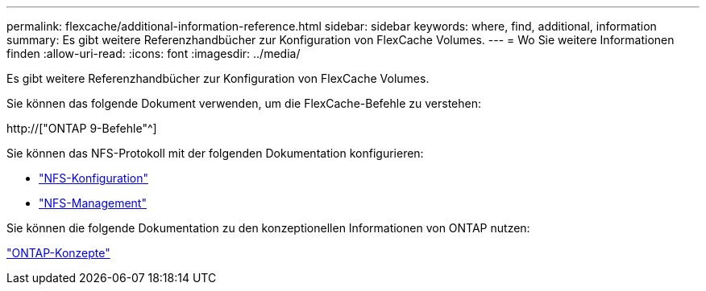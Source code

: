 ---
permalink: flexcache/additional-information-reference.html 
sidebar: sidebar 
keywords: where, find, additional, information 
summary: Es gibt weitere Referenzhandbücher zur Konfiguration von FlexCache Volumes. 
---
= Wo Sie weitere Informationen finden
:allow-uri-read: 
:icons: font
:imagesdir: ../media/


[role="lead"]
Es gibt weitere Referenzhandbücher zur Konfiguration von FlexCache Volumes.

Sie können das folgende Dokument verwenden, um die FlexCache-Befehle zu verstehen:

http://["ONTAP 9-Befehle"^]

Sie können das NFS-Protokoll mit der folgenden Dokumentation konfigurieren:

* link:../nfs-config/index.html["NFS-Konfiguration"]
* link:../nfs-admin/index.html["NFS-Management"]


Sie können die folgende Dokumentation zu den konzeptionellen Informationen von ONTAP nutzen:

link:../concepts/index.html["ONTAP-Konzepte"]
